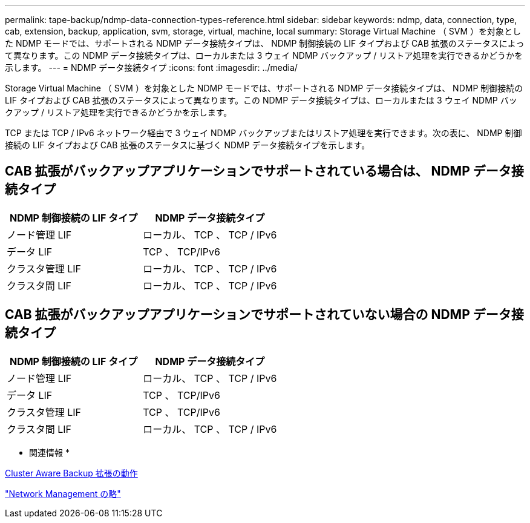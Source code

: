 ---
permalink: tape-backup/ndmp-data-connection-types-reference.html 
sidebar: sidebar 
keywords: ndmp, data, connection, type, cab, extension, backup, application, svm, storage, virtual, machine, local 
summary: Storage Virtual Machine （ SVM ）を対象とした NDMP モードでは、サポートされる NDMP データ接続タイプは、 NDMP 制御接続の LIF タイプおよび CAB 拡張のステータスによって異なります。この NDMP データ接続タイプは、ローカルまたは 3 ウェイ NDMP バックアップ / リストア処理を実行できるかどうかを示します。 
---
= NDMP データ接続タイプ
:icons: font
:imagesdir: ../media/


[role="lead"]
Storage Virtual Machine （ SVM ）を対象とした NDMP モードでは、サポートされる NDMP データ接続タイプは、 NDMP 制御接続の LIF タイプおよび CAB 拡張のステータスによって異なります。この NDMP データ接続タイプは、ローカルまたは 3 ウェイ NDMP バックアップ / リストア処理を実行できるかどうかを示します。

TCP または TCP / IPv6 ネットワーク経由で 3 ウェイ NDMP バックアップまたはリストア処理を実行できます。次の表に、 NDMP 制御接続の LIF タイプおよび CAB 拡張のステータスに基づく NDMP データ接続タイプを示します。



== CAB 拡張がバックアップアプリケーションでサポートされている場合は、 NDMP データ接続タイプ

|===
| NDMP 制御接続の LIF タイプ | NDMP データ接続タイプ 


 a| 
ノード管理 LIF
 a| 
ローカル、 TCP 、 TCP / IPv6



 a| 
データ LIF
 a| 
TCP 、 TCP/IPv6



 a| 
クラスタ管理 LIF
 a| 
ローカル、 TCP 、 TCP / IPv6



 a| 
クラスタ間 LIF
 a| 
ローカル、 TCP 、 TCP / IPv6

|===


== CAB 拡張がバックアップアプリケーションでサポートされていない場合の NDMP データ接続タイプ

|===
| NDMP 制御接続の LIF タイプ | NDMP データ接続タイプ 


 a| 
ノード管理 LIF
 a| 
ローカル、 TCP 、 TCP / IPv6



 a| 
データ LIF
 a| 
TCP 、 TCP/IPv6



 a| 
クラスタ管理 LIF
 a| 
TCP 、 TCP/IPv6



 a| 
クラスタ間 LIF
 a| 
ローカル、 TCP 、 TCP / IPv6

|===
* 関連情報 *

xref:cluster-aware-backup-extension-concept.adoc[Cluster Aware Backup 拡張の動作]

link:../networking/index.html["Network Management の略"]
